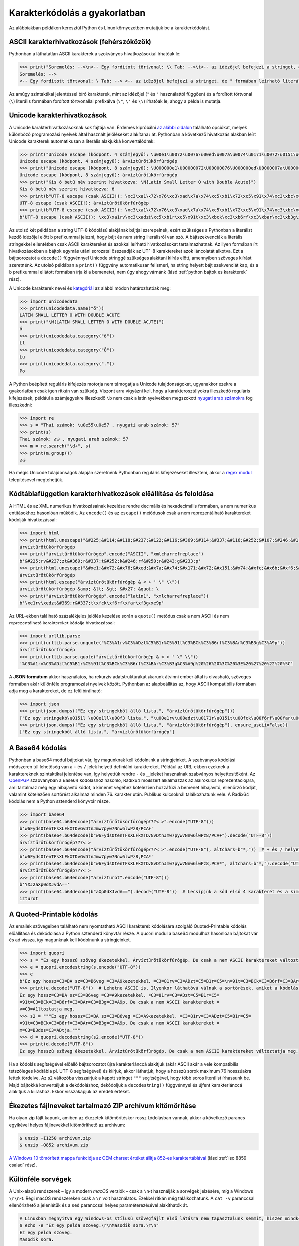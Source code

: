 .. _karakterkodolas a gyakorlatban:

==============================
Karakterkódolás a gyakorlatban
==============================

Az alábbiakban példákon keresztül Python és Linux környezetben mutatjuk be a karakterkódolást.

.. _ascii kararakterhivatkozasok:

------------------------------------------
ASCII karakterhivatkozások (fehérszóközök)
------------------------------------------

Pythonban a láthatatlan ASCII karakterek a szokványos hivatkozásokkal írhatóak le:

.. code-block:: python

    >>> print("Soremelés: -->\n<-- Egy fordított törtvonal: \\ Tab: -->\t<-- az idézőjel befejezi a stringet, de \" formában leírható literális alakban is.")
    Soremelés: -->
    <-- Egy fordított törtvonal: \ Tab: --> <-- az idézőjel befejezi a stringet, de " formában leírható literális alakban is.

Az amúgy szintaktikai jelentéssel bíró karakterek, mint az idézőjel (``"`` és ``'`` használattól függően) és a fordított törtvonal (``\``) literális formában fordított törtvonallal prefixálva (``\"``, ``\'`` és ``\\``) írhatóak le, ahogy a példa is mutatja.


.. _unicode karakterhivatkozasok:

----------------------------
Unicode karakterhivatkozások
----------------------------

A Unicode karakterhivatkozásoknak sok fajtája van. Érdemes kipróbálni `az alábbi oldalon <https://onlineunicodetools.com/escape-unicode>`_ található opciókat, melyek különböző programozási nyelvek által használt jelöléseket alakítanak át. Pythonban a következő hivatkozás alakban leírt Unicode karakterek automatikusan a literális alakjukká konvertálódnak:

.. code-block:: python

    >>> print("Unicode escape (kódpont, 4 számjegyű): \u00e1\u0072\u0076\u00ed\u007a\u0074\u0171\u0072\u0151\u0074\u00fc\u006b\u00f6\u0072\u0066\u00fa\u0072\u00f3\u0067\u00e9\u0070")
    Unicode escape (kódpont, 4 számjegyű): árvíztűrőtükörfúrógép
    >>> print("Unicode escape (kódpont, 8 számjegyű): \U000000e1\U00000072\U00000076\U000000ed\U0000007a\U00000074\U00000171\U00000072\U00000151\U00000074\U000000fc\U0000006b\U000000f6\U00000072\U00000066\U000000fa\U00000072\U000000f3\U00000067\U000000e9\U00000070")
    Unicode escape (kódpont, 8 számjegyű): árvíztűrőtükörfúrógép
    >>> print("Kis ő betű név szerint hivatkozva: \N{Latin Small Letter O with Double Acute}")
    Kis ő betű név szerint hivatkozva: ő
    >>> print(b"UTF-8 escape (csak ASCII!): \xc3\xa1\x72\x76\xc3\xad\x7a\x74\xc5\xb1\x72\xc5\x91\x74\xc3\xbc\x6b\xc3\xb6\x72\x66\xc3\xba\x72\xc3\xb3\x67\xc3\xa9\x70".decode("UTF-8"))
    UTF-8 escape (csak ASCII!): árvíztűrőtükörfúrógép
    >>> print(b"UTF-8 escape (csak ASCII!): \xc3\xa1\x72\x76\xc3\xad\x7a\x74\xc5\xb1\x72\xc5\x91\x74\xc3\xbc\x6b\xc3\xb6\x72\x66\xc3\xba\x72\xc3\xb3\x67\xc3\xa9\x70")
    b'UTF-8 escape (csak ASCII!): \xc3\xa1rv\xc3\xadzt\xc5\xb1r\xc5\x91t\xc3\xbck\xc3\xb6rf\xc3\xbar\xc3\xb3g\xc3\xa9p

Az utolsó két példában a string UTF-8 kódolású alakjának bájtjai szerepelnek, ezért szükséges a Pythonban a literálist kezdő idézőjel előtt ``b`` prefixummal jelezni, hogy bájt és nem string literálisról van szó. A bájtszekvenciák a literális stringekkel ellentétben csak ASCII karaktereket és azokkal leírható hivatkozásokat tartalmazhatnak. Az ilyen formában írt hivatkozásokban a bájtok egymás utáni sorozatai összeadják az UTF-8 karaktereket azok láncolatát alkotva. Ezt a bájtsorozatot a ``decode()`` függvénnyel Unicode stringgé szükséges alakítani kiírás előtt, amennyiben szöveges kiírást szeretnénk. Az utolsó példában a ``print()`` függvény automatikusan felismeri, ha string helyett bájt szekvenciát kap, és a ``b`` prefixummal ellátott formában írja ki a bemenetet, nem úgy ahogy várnánk (lásd :ref:`python bajtok es karakterek` rész).

A Unicode karakterek nevei és `kategóriái <https://www.unicode.org/reports/tr44/#General_Category_Values>`_ az alábbi módon határozhatóak meg:

.. code-block:: python

    >>> import unicodedata
    >>> print(unicodedata.name("ő"))
    LATIN SMALL LETTER O WITH DOUBLE ACUTE
    >>> print("\N{LATIN SMALL LETTER O WITH DOUBLE ACUTE}")
    ő
    >>> print(unicodedata.category("ő"))
    Ll
    >>> print(unicodedata.category("Ő"))
    Lu
    >>> print(unicodedata.category("."))
    Po

A Python beépített reguláris kifejezés motorja nem támogatja a Unicode tulajdonságokat, ugyanakkor ezekre a gyakorlatban csak igen ritkán van szükség. Viszont arra vigyázni kell, hogy a karakterosztályokra illeszkedő reguláris kifejezések, például a számjegyekre illeszkedő ``\b`` nem csak a latin nyelvekben megszokott `nyugati arab számokra <https://hu.wikipedia.org/wiki/Hindu%E2%80%93arab_sz%C3%A1m%C3%ADr%C3%A1s>`_ fog illeszkedni:

.. code-block:: python

    >>> import re
    >>> s = "Thai számok: \u0e55\u0e57 , nyugati arab számok: 57"
    >>> print(s)
    Thai számok: ๕๗ , nyugati arab számok: 57
    >>> m = re.search("\d+", s)
    >>> print(m.group())
    ๕๗

Ha mégis Unicode tulajdonságok alapján szeretnénk Pythonban reguláris kifejezéseket illeszteni, akkor a `regex modul <https://github.com/mrabarnett/mrab-regex#unicode-codepoint-properties-including-scripts-and-blocks>`_ telepítésével megtehetjük.


.. _kodtablafuggetlen karakterhivatkozasok:

----------------------------------------------------------------
Kódtáblafüggetlen karakterhivatkozások előállítása és feloldása
----------------------------------------------------------------

A HTML és az XML numerikus hivatkozásainak kezelése rendre decimális és hexadecimális formában, a nem numerikus entitásokhoz hasonlóan működik. Az ``encode()`` és az ``escape()`` metódusok csak a nem reprezentálható karaktereket kódolják hivatkozással:

.. code-block:: python

    >>> import html
    >>> print(html.unescape("&#225;&#114;&#118;&#237;&#122;&#116;&#369;&#114;&#337;&#116;&#252;&#107;&#246;&#114;&#102;&#250;&#114;&#243;&#103;&#233;&#112;"))
    árvíztűrőtükörfúrógép
    >>> print("árvíztűrőtükörfúrógép".encode("ASCII", "xmlcharrefreplace")
    b'&#225;rv&#237;zt&#369;r&#337;t&#252;k&#246;rf&#250;r&#243;g&#233;p'
    >>> print(html.unescape("&#xe1;&#x72;&#x76;&#xed;&#x7a;&#x74;&#x171;&#x72;&#x151;&#x74;&#xfc;&#x6b;&#xf6;&#x72;&#x66;&#xfa;&#x72;&#xf3;&#x67;&#xe9;&#x70;"))
    árvíztűrőtükörfúrógép
    >>> print(html.escape("árvíztűrőtükörfúrógép & < > ' \" \\"))
    árvíztűrőtükörfúrógép &amp; &lt; &gt; &#x27; &quot; \
    >>> print("árvíztűrőtükörfúrógép".encode("latin1", "xmlcharrefreplace"))
    b'\xe1rv\xedzt&#369;r&#337;t\xfck\xf6rf\xfar\xf3g\xe9p'


Az URL-ekben található százalékjeles jelölés kezelése során a ``quote()`` metódus csak a nem ASCII és nem reprezentálható karaktereket kódolja hivatkozással:

.. code-block:: python

    >>> import urllib.parse
    >>> print(urllib.parse.unquote("%C3%A1rv%C3%ADzt%C5%B1r%C5%91t%C3%BCk%C3%B6rf%C3%BAr%C3%B3g%C3%A9p"))
    árvíztűrőtükörfúrógép
    >>> print(urllib.parse.quote("árvíztűrőtükörfúrógép & < > ' \" \\"))
    '%C3%A1rv%C3%ADzt%C5%B1r%C5%91t%C3%BCk%C3%B6rf%C3%BAr%C3%B3g%C3%A9p%20%26%20%3C%20%3E%20%27%20%22%20%5C'

A **JSON formátum** akkor használatos, ha rekurzív adatstruktúrákat akarunk átvinni ember által is olvasható, szöveges formában akár különféle programozási nyelvek között. Pythonban az alapbeállítás az, hogy ASCII kompatibilis formában adja meg a karaktereket, de ez felülbírálható:

.. code-block:: python

    >>> import json
    >>> print(json.dumps(["Ez egy stringekből álló lista.", "árvíztűrőtükörfúrógép"]))
    ["Ez egy stringekb\u0151l \u00e1ll\u00f3 lista.", "\u00e1rv\u00edzt\u0171r\u0151t\u00fck\u00f6rf\u00far\u00f3g\u00e9p"]
    >>> print(json.dumps(["Ez egy stringekből álló lista.", "árvíztűrőtükörfúrógép"], ensure_ascii=False))
    ["Ez egy stringekből álló lista.", "árvíztűrőtükörfúrógép"]


.. _a base64 kodolas:

----------------
A Base64 kódolás
----------------

Pythonban a base64 modul bájtokat vár, így magunknak kell kódolnunk a stringjeinket. A szabványos kódolási módszeren túl lehetőség van a ``+`` és ``/`` jelek helyett definiálni karaktereket. Például az URL-ekben ezeknek a karaktereknek szintaktikai jelentése van, így helyettük rendre ``-`` és ``_`` jeleket használnak szabványos helyettesítőként. Az `OpenPGP <https://hu.wikipedia.org/wiki/PGP>`_ szabványban a Base64 kódoláshoz hasonló, Radix64 módszert alkalmazzák az aláírókulcs reprezentációjára, ami tartalmaz még egy hibajavító kódot, a kimenet végéhez kötelezően hozzáfűzi a bemenet hibajavító, ellenőrző kódját, valamint kötelezően sortörést alkalmaz minden 76. karakter után. Publikus kulcsoknál találkozhatunk vele. A Radix64 kódolás nem a Python sztenderd könyvtár része.

.. code-block:: python

    >>> import base64
    >>> print(base64.b64encode("árvíztűrőtükörfúrógép???< >".encode("UTF-8")))
    b'w6FydsOtenTFsXLFkXTDvGvDtnJmw7pyw7Nnw6lwPz8/PCA+'
    >>> print(base64.b64decode(b"w6FydsOtenTFsXLFkXTDvGvDtnJmw7pyw7Nnw6lwPz8/PCA+").decode("UTF-8"))
    árvíztűrőtükörfúrógép???< >
    >>> print(base64.b64encode("árvíztűrőtükörfúrógép???< >".encode("UTF-8"), altchars=b"*,"))  # + és / helyett * és ,
    b'w6FydsOtenTFsXLFkXTDvGvDtnJmw7pyw7Nnw6lwPz8,PCA*'
    >>> print(base64.b64decode(b"w6FydsOtenTFsXLFkXTDvGvDtnJmw7pyw7Nnw6lwPz8,PCA*", altchars=b"*,").decode("UTF-8"))  # + és / helyett * és ,
    árvíztűrőtükörfúrógép???< >
    >>> print(base64.b64encode("arvizturot".encode("UTF-8")))
    b'YXJ2aXp0dXJvdA=='
    >>> print(base64.b64decode(b"aXp0dXJvdA==").decode("UTF-8"))  # Lecsípjük a kód első 4 karakterét és a kimenet első 3 karaktere hiányozni fog
    izturot


.. _a quoted-printable kodolas:

--------------------------
A Quoted-Printable kódolás
--------------------------

Az emailek szövegeiben található nem nyomtatható ASCII karakterek kódolására szolgáló Quoted-Printable kódolás előállítása és dekódolása a Python sztenderd könyvtár része. A quopri modul a base64 modulhoz hasonlóan bájtokat vár és ad vissza, így magunknak kell kódolnunk a stringjeinket.

.. code-block:: python

    >>> import quopri
    >>> s = "Ez egy hosszú szöveg ékezetekkel. Árvíztűrőtükörfúrógép. De csak a nem ASCII karaktereket változtatja meg."
    >>> e = quopri.encodestring(s.encode("UTF-8"))
    >>> e
    b'Ez egy hossz=C3=BA sz=C3=B6veg =C3=A9kezetekkel. =C3=81rv=C3=ADzt=C5=B1r=C5=\n=91t=C3=BCk=C3=B6rf=C3=BAr=C3=B3g=C3=A9p. De csak a nem ASCII karaktereket =\nv=C3=A1ltoztatja meg.'
    >>> print(e.decode("UTF-8"))  # Lehetne ASCII is. Ilyenkor láthatóvá válnak a sortörések, amiket a kódolás csinált.
    Ez egy hossz=C3=BA sz=C3=B6veg =C3=A9kezetekkel. =C3=81rv=C3=ADzt=C5=B1r=C5=
    =91t=C3=BCk=C3=B6rf=C3=BAr=C3=B3g=C3=A9p. De csak a nem ASCII karaktereket =
    v=C3=A1ltoztatja meg.
    >>> s2 = """Ez egy hossz=C3=BA sz=C3=B6veg =C3=A9kezetekkel. =C3=81rv=C3=ADzt=C5=B1r=C5=
    =91t=C3=BCk=C3=B6rf=C3=BAr=C3=B3g=C3=A9p. De csak a nem ASCII karaktereket =
    m=C3=B3dos=C3=ADtja."""
    >>> d = quopri.decodestring(s2.encode("UTF-8"))
    >>> print(d.decode("UTF-8"))
    Ez egy hosszú szöveg ékezetekkel. Árvíztűrőtükörfúrógép. De csak a nem ASCII karaktereket változtatja meg.

Ha a kódolás segítségével előálló bájtsorozatot újra karakterlánccá alakítjuk (akár ASCII akár a vele kompatibilis tetszőleges kódtábla pl. UTF-8 segítségével) és kiírjuk, akkor láthatjuk, hogy a hosszú sorok maximum 76 hosszúakra lettek tördelve. Az s2 változóba visszaírjuk a kapott stringet ``"""`` segítségével, hogy több soros literálist írhassunk be. Majd bájtokká konvertáljuk a dekódoláshoz, dekódoljuk a ``decodestring()`` függvénnyel és újfent karakterlánccá alakítjuk a kiíráshoz. Ekkor visszakapjuk az eredeti értéket.


.. _ekezetes zip kitomorites:

---------------------------------------------------------
Ékezetes fájlneveket tartalmazó ZIP archívum kitömörítése
---------------------------------------------------------

Ha olyan zip fájlt kapunk, amiben az ékezetek kitömörítéskor rossz kódolásban vannak, akkor a következő parancs egyikével helyes fájlnevekkel kitömöríthető az archívum:


.. code-block:: shell

    $ unzip -I1250 archivum.zip
    $ unzip -O852 archivum.zip

`A Windows 10 tömörített mappa funkciója az OEM charset értéket állítja 852-es karaktertáblával <https://hup.hu/comment/2904162#comment-2904162>`_ (lásd :ref:`iso 8859 csalad` rész).


.. _kulonfele sorvegek:

------------------
Különféle sorvégek
------------------

A Unix-alapú rendszerek – így a modern *macOS* verziók – csak a ``\n``-t használják a sorvégek jelzésére, míg a Windows ``\r\n``-t.
Régi macOS rendszereken csak a ``\r`` volt használatos. Ezekkel ritkán még találkozhatunk. A ``cat -v`` paranccsal ellenőrizhető a jelenlétük és a ``sed`` paranccsal helyes paraméterezésével alakíthatók át.

.. code-block:: shell

    # Linuxban megnyitva egy Windows-os stílusú szövegfájlt első látásra nem tapasztalunk semmit, hiszen mindkét karakter láthatatlan:
    $ echo -e "Ez egy pelda szoveg.\r\nMasodik sora.\r\n"
    Ez egy pelda szoveg.
    Masodik sora.

    $ echo -e "Ez egy pelda szoveg.\r\nMasodik sora.\r\n" | cat -v
    Ez egy pelda szoveg.^M
    Masodik sora.^M

    # A ^M-el jelölt karakterek a láthatóvá tett extra sorvégek.
    # Konvertálásuk parancssorban legegyszerűbben a sed paranccsal (üres karakterre való cseréléssel) történhet:
    $ echo -e "Ez egy pelda szoveg.\r\nMasodik sora.\r\n" | sed 's/\r$//' | cat -v
    Ez egy pelda szoveg.
    Masodik sora.

    # Ekkor csak a képernyőre kiírt szövegben tűnnek el az extra karakterek, a fájl tényleges átírásához a következő parancsra van szükség:
    $ sed -i 's/\r$//' fájl.txt
    # Vagy egy másik fájl létrehozásához:
    $ sed 's/\r$//' fájl.txt > fájl_unix.txt
    # A csak \r karakter tartalmazó fájlok átalakítása:
    $ sed -i 's/\r/\n/' fájl.txt
    # Vagy egy másik fájl létrehozásához:
    $ sed 's/\r/\n/' fájl.txt > fájl_unix.txt

A Python az úgynevezett **univerzális sorvégek (universal newlines)** funkciója segítségével minden szabványos újsorformátumot egységesen kezel, beolvasáskor, és kiíráskor Unix típusú sorvégeket használ, amennyiben nem írjuk fölül ezeket az alapértelmezéseket. Viszont figyelnünk kell arra, hogy ha nem adunk meg karakterkódolást, alapértelmezésben a rendszer beállításának megfelelőt használja, így előállhat Windowson Unix sorvégű fájl, Windows rendszernek megfelelő karakterkódolással (lásd :ref:`python bajtok es karakterek` rész).
Fontos megjegyezni továbbá, hogy minden szöveges fájl újsorral kell, hogy végződjön, mert különben ha hozzá akarunk illeszteni valamit a fájl végéhez akkor az az utolsó sorban folytatólagosan kerül kiírásra (pl. a prompt a fájl kiíratásánál). 


.. _lokalizacio es rendezes:

-----------------------
Lokalizáció és rendezés
-----------------------

Akkor tudunk váltani a lokalizációk között, ha az adott nyelv telepítve van. A ``locale -a`` paranccsal nézhetjük meg, hogy milyen lokalizációk vannak telepítve, illetve a ``locale`` paranccsal pedig megnézhetjük a különböző lokalizációs rétegek beállítását (felület nyelve, dátum, pénzformátum, ábécébe rendezés stb.):

.. code-block:: shell

    $ locale -a
    C
    C.utf8
    en_US.utf8
    hu_HU.utf8
    POSIX
    $ locale
    LANG=hu_HU.UTF-8
    LANGUAGE=
    LC_CTYPE=hu_HU.UTF-8
    LC_NUMERIC=hu_HU.UTF-8
    LC_TIME=hu_HU.UTF-8
    LC_COLLATE=hu_HU.UTF-8
    LC_MONETARY=hu_HU.UTF-8
    LC_MESSAGES=hu_HU.UTF-8
    LC_PAPER=hu_HU.UTF-8
    LC_NAME=hu_HU.UTF-8
    LC_ADDRESS=hu_HU.UTF-8
    LC_TELEPHONE=hu_HU.UTF-8
    LC_MEASUREMENT=hu_HU.UTF-8
    LC_IDENTIFICATION=hu_HU.UTF-8
    LC_ALL=

A lokalizációk tekintetében a legszembetűnőbb probléma a rendezés. Az alábbi parancs alapesetben az ASCII sorrendű rendezést fogja mutatni (karakterlánc típussal megadott számok és nagybetűk elől, ékezetes betűk leghátul):

.. code-block:: python

    >>> sorted(["A", "Á", "ő", "Ű", "B", "e", "a", "ny","gy", "z", "k", "4", "13"])
    ['13', '4', 'A', 'B', 'a', 'e', 'gy', 'k', 'ny', 'z', 'Á', 'ő', 'Ű']

De ha beállítjuk a magyar lokalizációt:

.. code-block:: python

    >>> import locale
    >>> locale.setlocale(locale.LC_ALL, "hu_HU.UTF-8")
    >>> sorted(["A", "Á", "ő", "Ű", "B", "e", "a", "ny","gy", "z", "k", "4", "13"], key=locale.strxfrm)
    ['13', '4', 'a', 'A', 'Á', 'B', 'e', 'gy', 'k', 'ny', 'ő', 'Ű', 'z']

A betűk a „helyükre” kerülnek, a (karakterlánc típussal megadott) számok viszont még mindig nem. Pythonban alapesetben a ``C.UTF-8/POSIX`` lokalizációt használja a rendszer, mivel ez a leggyorsabb, míg a Linux parancssorban, ha magyar nyelven szól hozzánk a rendszer, valószínűleg a magyar lokalizáció van beállítva. Azért csak valószínűleg, mert a kettő egymástól függetlenül tetszőlegesen állítható.

A Linux parancssor lokalizációinak további gyakorlati különbségeit az alábbi példán lehet látni (csillagokkal határolva jelöltük az illeszkedő részt):

.. code-block:: shell

    $ export LC_ALL=C.UTF-8; echo "egészen" | grep "[p-t]"
    egé*s*zen
    $ export LC_ALL=hu_HU.UTF-8; echo "egészen" | grep "[p-t]"
    egé*sz*en

A magyar lokalizáció esetén a ``p`` és ``t`` betűk között az ``sz`` betű is szerepel, így nem csak az ``s`` betűre illeszkedik a keresés, hanem az ``sz`` betű mindkét karaktere, szemben a ``C`` lokalizációval, amely esetében a keresés csak az ``s`` betűre illeszkedik. Hasonló meglepetések érhetik a felhasználót az ékezetes betűkkel kapcsolatban, valamint kis- és nagybetű érzéketlen módban.


.. _python kis es nagybetusites:

---------------------
Kis- és nagybetűsítés
---------------------

A `Python 3.12 dokumentációja a következőt írja <https://docs.python.org/3.12/library/locale.html>`_:

    There is no way to perform case conversions and character classifications according to the locale.

    [Nincs mód a nagy- és kisbetűk átalakítására és a karakterek osztályozására a nyelvterületnek megfelelően.]

Így `a török i-betűk helyes kis- és nagybetűsítésének eléréséhez külső könyvtárat kell használni <https://stackoverflow.com/questions/19703106/python-and-turkish-capitalization/72393581#72393581>`_:

.. code-block:: python

    >>> from icu import UnicodeString, Locale  # sudo apt install libicu-dev és pip install pyicu
    >>> lowercase_i_w_dot = "i"
    >>> uppercase_i_wo_dot = "I"
    # A locale beállítása az ICU-ban
    >>> tr = Locale("TR")
    # ICU uppercase:
    # 1. Az ICU féle UnicodeString típussá alakítjuk a Python str típusú stringet
    # 2. Meghívjuk a toUpper() metódust a nagybetűsítéshez
    # 3. Az eredményt visszaalakítjuk Python str típussá a további használathoz
    >>> uppercase_i_w_dot = str(UnicodeString(lowercase_i_w_dot).toUpper(tr))
    >>> print(uppercase_i_w_dot)  # LATIN CAPITAL LETTER I WITH DOT ABOVE
    İ
    # ICU lowercase
    # 1. Az ICU féle UnicodeString típussá alakítjuk a Python str típusú stringet
    # 2. Meghívjuk a toLower() metódust a kisbetűsítéshez
    # 3. Az eredményt visszaalakítjuk Python str típussá a további használathoz
    >>> lowercase_i_wo_dot = str(UnicodeString(uppercase_i_wo_dot).toLower(tr))
    >>> print(lowercase_i_wo_dot)  # LATIN SMALL LETTER DOTLESS I
    ı
    # A sima locale állítással nem megy
    >>> import locale
    >>> locale.setlocale(locale.LC_ALL, "tr_TR.UTF-8")  # Ha rendszerszinten telepítve van ez a locale
    # Beépített uppercase
    >>> print(lowercase_i_w_dot.upper())  # 'LATIN CAPITAL LETTER I'
    I
    >>> print(lowercase_i_w_dot.upper() == uppercase_i_w_dot)  # False
    False
    # Beépített lowercase
    >>> print(uppercase_i_wo_dot.lower())  # 'LATIN SMALL LETTER I'
    i
    >>> print(uppercase_i_wo_dot.lower() == lowercase_i_wo_dot)  # False
    False


Nem várható el minden esetben, hogy a kis- vagy nagybetűsített string hossza meg fog egyezni a bemenetével, vagy hogy a kis- és nagybetűsítés pontosan egymás ellentétét fogja jelenteni, ha sorban egymás után végezzük el ezeket a műveleteket. A kis- és nagybetű érzéketlen összehasonlításra a ``casefold()`` metódus ad helyes megoldást, mely agresszíven kisbetűsít és transzliterál a nagyobb egyezés eléréséhez:

.. code-block:: python

    >>> s = "ß"
    >>> print(len(s))
    1
    >>> su = s.upper()
    >>> print(su)
    SS
    >>> print(len(su))
    2
    >>> print(s.upper().lower() == s)
    False
    >>> print(s.casefold() == su.casefold())
    True


Ahogy az sem várható el, hogy minden karakter vagy kis- vagy nagybetűs, ebből következően pedig, hogy minden karakter átalakítható legyen kisbetűsből naggyá vagy fordítva:

.. code-block:: python

    >>> print(".".upper() == ".".lower())
    True
    >>> print(".".isupper())
    False
    >>> print(".".islower())
    False

.. _a bom:

-----------------------
A BOM (byte order mark)
-----------------------

Bár ritkán lehet manapság találkozni vele, de ha egy extra karaktert látunk a fájl elején, akkor valószínűleg BOM-mal van dolgunk. Ilyenkor a következő gyakorlati tudnivalókra érdemes odafigyelni:

- Pythonban a BOM-os UTF-8 kódolású fájlokat a ``utf_8_sig`` kódolásban megnyitva kiszedi a rendszer a BOM karaktert a fájl elejéről, egyéb esetben (pl. ``UTF-8``-cal megnyitva) otthagyja.
- Linuxban a ``cat`` parancs (egy vagy több fájl paraméter esetén) nem távolítja el a BOM karaktert.
- A ``sed`` paranccsal `le lehet vágni a BOM karakter a fájl elejéről <https://unix.stackexchange.com/questions/381230/how-can-i-remove-the-bom-from-a-utf-8-file/381263#381263>`_: ``sed -i '1s/^\xEF\xBB\xBF//' orig.txt``
- UTF-16 és UTF-32 kódolás esetén Pythonban lehetőségünk van automatikusan a BOM-ból meghatározni a bájtsorrendet (``UTF-16`` és ``UTF-32``), vagy manuálisan megadni (``UTF-16BE``, ``UTF-32BE``, valamint ``UTF-16LE``, ``UTF-32LE``), ez utóbbi esetben nem számít a rendszer BOM karakterre.


.. _python bajtok es karakterek:

-------------------------------------------------
A Python hozzáállása a bájtokhoz és karakterekhez
-------------------------------------------------

Míg a Linux parancssorában egy-két archaikus kivételtől eltekintve (pl. ``tr`` és ``wc -c`` parancsok) Unicode karakterekkel dolgozhatunk.
Létezik az `uutils <https://uutils.github.io/>`_ csomag, mely a parancssori eszközök gyűjteményének Rust nyelvű implementációja, mely teljes mértékben Unicode kompatibilis és csereszabatos az eredeti parancsokkal, de jelenleg még nem alapértelmezett a Linux disztribúciókban. Számos `weboldal <https://dencode.com/en/>`_ is elérhető, ahol a különféle kódolások kipróbálhatóak szükség esetén.

Pythonban lehetőség van bájtokkal és karakterekkel is dolgozni hasonló interfészeken. A fő szabály ilyenkor az, hogy követni kell a használt típust, vagy pedig explicit módon konvertálni (pl. ``encode()`` és ``decode()``). Érdekesség, hogy `lehet saját dekódoló szabályokat definiálni <https://hup.hu/node/182170>`_, de erre igen ritkán van szükség.

.. code-block:: python

    # Fájl megnyitása olvasásra szöveges módban
    >>> fh = open("input.txt", encoding="UTF-8")
    # Fájl megnyitása olvasásra bináris módban
    >>> fh = open("input.txt", "rb")
    # String literális megadása
    >>> s = "Ez egy string"
    # Bájtstring literális megadása (csak ASCII karaktereket tartalmazhat)
    >>> b = b"Ez egy string"
    # Stringből bájtstring és fordítva (meg kell adni a kódolást explicit módon!)
    >>> b2 = s.encode("UTF-8")
    >>> s2 = b.decode("UTF-8")
    # A kódolásnak és dekódolásnak a már ismertetett beállítási lehetőségei vannak
    >>> b2 = s.encode("UTF-8", "replace")
    >>> s2 = b.decode("UTF-8", "ignore")
    # Ha egy függvény mindkét formát elfogadja, akkor arra kell számítani, hogy a bemeneti formátumban kapjuk a kimenetet is:
    >>> import os
    >>> os.listdir(".")
    ['fájl.txt', 'mappa', ...]
    # Míg bájtként adva a paramétert
    >>> os.listdir(b".")
    [b'fájl.txt', b'mappa', ...]

A Python a fájl megnyitása után csak a megfelelő típusú változókat engedi beleírni a fájlba, egyéb esetben hibát ad. Ha a megnyitott fájlt átadjuk egy külső könyvtárnak (pl. ``pickle``, ``json``, ``beautifulsoup4``), érdemes binárisan megnyitni a fájlt, mert ekkor a könyvtárakra bízunk minden hibakezelést. Ha rossz kódolásban nyitjuk meg a fájlt szövegfájlként, akkor nekünk kell a hibákat kezelni, emellett a dekódolás szükségtelenül lassíthat a feldolgozáson.

A Python ``open()`` függvénye alapesetben szöveges fájlként olvasásra fogja megnyitni a fájlt (ezért az ``"r"`` opció elhagyható), de a kódolását alapesetben a rendszer kódolása alapján (a ``locale.getpreferredencoding()`` függvény értéke) határozza meg. Így az a kód, amely Linuxon működik implicit UTF-8-at használva, Windows esetén hibát adhat, illetve írásnál meglepő eredményekre vezethet, mivel a rendszer alapbeállítása nem UTF-8. Ezért érdemes mindig expliciten megadni a várt kódolást.


.. _a fajlok kodolasanak explicit megadasa:

--------------------------------------
A fájlok kódolásának explicit megadása
--------------------------------------

Nem mindig lehet 100%-os pontossággal automatikusan meghatározni egy fájl kódolását (pl. a Latin kódtáblák közötti különbségtétel). A fájlok típusáról, illetve a kódolásukról a ``file`` parancs tud bővebb információt nyújtani:

.. code-block:: shell

    $ file /etc/passwd
    /etc/passwd: ASCII text

Egy másik lehetőség a `chardet <https://github.com/chardet/chardet>`_ Python könyvtár parancssori eszköze:

.. code-block:: shell

    $ chardetect /etc/passwd
    /etc/passwd: MacRoman with confidence 0.7192171344165436

Amint látjuk, ez a megoldás nem tévedhetetlen. `Továbbá magyar szövegek kódolásának meghatározására jó ideje nem alkalmas. <https://github.com/chardet/chardet/commit/da6c0a079c41683ca475e28364fcf9c4d34f4359>`_


Ha meghatároztuk a kódolást, az ``iconv`` paranccsal lehet egész fájlok kódolását megváltoztatni:

.. code-block:: shell

    $ iconv -f latin2 -t UTF-8  /etc/passwd > output.txt


Pythonban a forrásfájlok kódolása alapértelmezésben UTF-8, ha ettől eltérünk, azt a fájl elején a `kódolás nevének <https://docs.python.org/3.12/library/codecs.html#standard-encodings>`_ megadásával kell jelezni (a példában latin2 kódolás szerepel). Forrásfájlok és szöveges fájlok esetén a szerkesztőprogramok ilyenkor képesek értelmezni az explicit jelölést, és ehhez igazítani megnyitáskor a kódolást:

.. code-block:: python

    **# -*- coding: latin2 -*-**

XML fájlokban manapság UTF-8 kódolást várnak el, de ezt is expliciten jelölni kell az XML deklarációjánál a fájl elején:

.. code-block:: XML

    <?xml version="1.0" encoding="UTF-8"?>

HTML esetén a ``head`` címke alatt kell jelölni egy ``meta`` címkében a kódolást:

.. code-block:: XML

    <html>
    <head>
    <meta charset="UTF-8">
    ...
    </head>
    ...
    </html>

Abban az esetben, ha egy HTML vagy XML fájl valódi kódolása eltér a definíciójában szereplő kódolástól (pl. a valódi kódolás UTF-8, de az XML definíciója szerint latin2), akkor a fájl feldolgozása betűszeméthez vezethet, mely nem ad explicit hibaüzenetet, csak rossz adatot. A következőképpen javítható ilyenkor a fájl (az egész fájl memóriába olvasása nélkül):

.. code-block:: python

    >>> import codecs
    # 1. A fájl bináris módban történő megnyitása
    >>> fh = open("fájl.xml", "rb")
    # 2. A fájl valódi kódolásának megfelelő kódolásban történő dekódolását végző iterátor definiálása
    >>> str_it = codecs.iterdecode(fh, "UTF-8")
    # 3. A dekódolt fájl újrakódolása a deklarált kódolás szerint (a kimenet egy bájtokat adó generátor lesz, ami soronként megy végig a fájlon)
    >>> byte_it = codecs.iterencode(str_it, "latin2")
    # 4a. A bájtok fájlba írása
    >>> open("fájl_fixed.xml", "wb").writelines(byte_it)
    # 4b. VAGY a bájtok összeállítása egy bytestring típussá (ami már hiba nélkül beadható pl. a BeautifulSoup-nak)
    >>> fixed_bytestring = b"".join(byte_it)


.. _kodolasi hibak, furcsasagok:

---------------------------
Kódolási hibák, furcsaságok
---------------------------

Az „árvíztűrőtükörfúrógép” természetesen nem kódolható ASCII formátumban az ékezetek miatt, de karakterhivatkozásokkal vagy a nem kódolható karakterek kihagyásával, illetve ``\N{REPLACEMENT CHARACTER}``-re történő kicserélésével igen:

.. code-block:: python

    >>> s = "árvíztűrőtükörfúrógép"
    >>> print(s.encode("ascii", "namereplace"))
    b'\\N{LATIN SMALL LETTER A WITH ACUTE}rv\\N{LATIN SMALL LETTER I WITH ACUTE}zt\\N{LATIN SMALL LETTER U WITH DOUBLE ACUTE}r\\N{LATIN SMALL LETTER O WITH DOUBLE ACUTE}t\\N{LATIN SMALL LETTER U WITH DIAERESIS}k\\N{LATIN SMALL LETTER O WITH DIAERESIS}rf\\N{LATIN SMALL LETTER U WITH ACUTE}r\\N{LATIN SMALL LETTER O WITH ACUTE}g\\N{LATIN SMALL LETTER E WITH ACUTE}p'
    >>> print(s.encode("ascii", "xmlcharrefreplace"))
    b'&#225;rv&#237;zt&#369;r&#337;t&#252;k&#246;rf&#250;r&#243;g&#233;p'
    >>> s.encode("ascii", "ignore")
    b'rvztrtkrfrgp'
    >>> s.encode("ascii", "replace")
    b'?rv?zt?r?t?k?rf?r?g?p'
    >>> print(s.encode("latin2").decode("latin1"))  # Hibásan dekódolt latin2 kódolás
    árvíztûrõtükörfúrógép
    >>> print(s.encode("UTF-8").decode("latin1"))  # Hibásan dekódolt UTF-8 kódolás, betűszemét
    Ã¡rvÃ­ztÅ±rÅtÃ¼kÃ¶rfÃºrÃ³gÃ©p

Hasonlóan kényszeríthetők ki más kódolások is. Mivel a Unicode minden kódolást magában foglal, nem minden karakter kódolható például latin1-ben, de minden latin1 kódolású szöveg dekódolható például latin2-ben, ami bizonyos esetekben más karaktereket eredményez (lásd :ref:`betuszemet` rész). A problémák akkor kezdődnek, amikor egy karakterhivatkozásokkal tarkított ASCII karakterekre egyszerűsített stringet az entitások feloldása nélkül valódi ASCII kódolásban dekódolunk:

.. code-block:: python

    >>> b = "ő".encode("UTF-8").decode("ASCII", "backslashreplace")  # Nem feloldott entitások megmaradnak a string formában. Hiba!
    >>> print(b)
    \xc5\x91
    >>> print(b.encode('ASCII').decode('unicode-escape').encode('latin1').decode("UTF-8"))  # Az előző hiba helyrehozása
    ő
    >>> b = "ő".encode("ASCII", "backslashreplace")  # ASCII kompatibilis Unicode escape szekvencia
    >>> print(b)
    b'\\u0151'
    >>> bs = b.decode("ASCII")
    >>> print(bs)  # Itt konkrétan egy stringről van szó, ami "véletlenül" egybeesik az ő betű hivatkozásával
    \u0151
    >>> print(json.dumps([bs]))  # JSON formátumban kiírva a hibás string
    ["\\u0151"]
    >>> print(bs.encode("ASCII").decode("unicode-escape"))
    ő

A negyedik sor mutatja, hogy az UTF-8 bájtszekvenciák ``str`` típusból hogyan alakíthatóak vissza Unicode karakterekké: mivel a hibás string csak ASCII karaktereket tartalmaz, először ``bytes`` típussá lehet alakítani a tartalom változtatása nélkül. Viszont ekkor még minden escape szekvencia több karakterként (összesen 8 darab) értelmeződik, amit az ``unicode-escape`` kódolás átalakít két karakterré, de rosszul. A latin1 kódolás azért szükséges, hogy a tartalom változtatása nélkül ``bytes`` típussá tudjuk alakítani a stringünket, ami így már két karakter hosszú lesz, és dekódolható a normális UTF-8 kódolással. Az utolsó előtti sorban az elrontott string tartalma explicit módon visszaalakításra kerül ``bytes`` típusra a tartalom változtatása nélkül, amelyből feloldhatóak a tartalmazott Unicode escape szekvenciák. Az ilyen hibák elkerülésének legjobb módja az, ha csak minimális eszképelést használunk a kódolások során.

Az alábbi gyakorlati példa mutatja, hogy hányféle eszképelés keveredhet, ha ASCII kompatibilis JSON-ba rakunk HTML kód fragmentumokat, ami manapság igen gyakori:

.. code-block:: python

    >>> import json
    >>> import html
    >>> j = '{"description": "&lt;p&gt;&lt;strong&gt;&lt;span style=&quot;text-decoration: underline;&quot;&gt;V\\u00edzilabda, n\\u0151k, bronzm\\u00e9rk\\u0151z\\u00e9s, 16.20&lt;\\/span&gt;&lt;\\/strong&gt;&lt;br&gt; &lt;em&gt;Eddigi csoportm\\u00e9rk\\u0151z\\u00e9seink&lt;\\/em&gt;: &lt;br&gt; \\u2013 K\\u00edna \\u2013 Magyarorsz\\u00e1g 11\\u201313&lt;br&gt; \\u2013 Spanyolorsz\\u00e1g \\u2013 Magyarorsz\\u00e1g 11\\u201310&lt;br&gt; \\u2013 Magyarorsz\\u00e1g \\u2013 Egyes\\u00fclt \\u00c1llamok 6\\u201311&lt;br&gt;&lt;em&gt;Negyedd\\u00f6nt\\u0151&lt;\\/em&gt;&lt;br&gt;\\u2013 Ausztr\\u00e1lia \\u2013 Magyarorsz\\u00e1g 8\\u20138 \\u2013 \\u00f6tm\\u00e9teresekkel 3\\u20135&lt;em&gt;&lt;br&gt;El\\u0151d\\u00f6nt\\u0151&lt;\\/em&gt;&lt;br&gt; \\u2013 Magyarorsz\\u00e1g \\u2013 Egyes\\u00fclt \\u00c1llamok 10\\u201314&lt;br&gt; &lt;em&gt;Bronzm\\u00e9rk\\u0151z\\u00e9s&lt;\\/em&gt;&lt;br&gt; \\u2013 Magyarorsz\\u00e1g \\u2013 Oroszorsz\\u00e1g&lt;\\/p&gt;"}'
    >>> d = json.loads(j)  # A JSON gondoskodik a Unicode eszképelés visszaállításáról és a védett per- és fordított perjelekről
    >>> html_code = html.unescape(d['description'])
    >>> print(html_code)
    <p><strong><span style="text-decoration: underline;">Vízilabda, nők, bronzmérkőzés, 16.20</span></strong><br> <em>Eddigi csoportmérkőzéseink</em>: <br> – Kína – Magyarország 11–13<br> – Spanyolország – Magyarország 11–10<br> – Magyarország – Egyesült Államok 6–11<br><em>Negyeddöntő</em><br>– Ausztrália – Magyarország 8–8 – ötméteresekkel 3–5<em><br>Elődöntő</em><br> – Magyarország – Egyesült Államok 10–14<br> <em>Bronzmérkőzés</em><br> – Magyarország – Oroszország</p>

Előfordulhat, hogy a HTML kód fragmentumok nem jólformált HTML-t adnak, de ilyenkor a BeautifulSoup4 legjobb tudása szerint próbálja értelmezni a bemenetet. Általánosságban ezért érdemes ilyen esetekben a kód fragmentumokat jólformált egységekben tárolni, ahol minden címkének, idézőjelnek és zárójelnek megvan a párja, hogy a fragmentum kód szinten is értelmezhető és módosítható legyen. Máskülönben az idővel elkerülhetetlen módosítások során – amelyek várhatóan „keresés és csere” módszerrel fognak történni, nem értelmezve egyben a teljes kódot – további hiba csúszhat az adatba, amely a böngészők és a BeautifulSoup4 hibatűrése miatt csak későn kerül napvilágra.


.. _karakterek nyomtatasbeli szelessegenek meghatarozasa:

----------------------------------------------------
Karakterek nyomtatásbeli szélességének meghatározása
----------------------------------------------------

A `wcwidth <https://github.com/jquast/wcwidth>`_ Python könyvtár ki tudja számolni, hogy a beírt karakter vagy string hány ASCII karakternyi helyet fog foglalni nyomtatásban. Ez elsődlegesen az ázsiai nyelvek esetén érdekes:

.. code-block:: python

    >>> import wcwidth
    >>> text = "コンニチハ"
    >>> print(len(text))
    5
    >>> wcwidth.wcswidth(text)
    10


.. _lagykotojel kiszedese:

------------------------------------------
A feltételes kötőjel kiszedése a szövegből
------------------------------------------

A feltételes kötőjel (soft hyphen) és társai olyan nem látható karakterek, amelyek előfordulhatnak a szövegekben, amennyiben nyomdai célokkal készítették őket (pl. a webről letöltött szövegek, melyek tipográfiailag helyesen meg lettek jelenítve). Éppen ezért kell kiszedni őket az olyan szövegekből, amikre adatként kívánunk tekinteni. Az alábbi parancsok segítségével a feltételes kötőjel az karakterhivatkozásának segítségével kerül definiálásra, mielőtt eltávolítjuk az összes példányát a fájlból.

.. code-block:: shell

    # A fájl megváltoztatásával:
    $ sed -i $'s/\u00AD//g' fájl.txt
    # Vagy egy másik fájl létrehozásával:
    $ sed $'s/\u00AD//g' fájl.txt > fájl_unix.txt

A dollárjel (``$``) azért szükséges az string előtt, hogy a shell értelmezze a karakterhivatkozásokat a stringben. Idézőjellel (``"``) nem működik, csak aposztróffal (``'``).

Pythonban a feltételes kötőjel a következőképpen szedhető ki egy stringből a karakterhivatkozásának segítségével:

.. code-block:: python

    >>> s = "al\u00ADma"
    >>> s
    'al\xadma'
    >>> print(s)  # Nyomtatott formában nem látható, de az előző parancs kimenetén látszik, hogy ott van
    al­ma
    >>> s.replace("\u00AD", "")  # A csere után már nem szerepel
    'alma'
 

.. _nem unicode kompatibilis parancsok futtatasa:

--------------------------------------------
Nem Unicode kompatibilis parancsok futtatása
--------------------------------------------

A ``luit`` parancs segítségével szükség esetén egy Unicode kompatibilis terminálban futtathatunk olyan régi parancsokat, amik nem kompatibilisek az Unicode-dal, akár interaktív módon is. Így a régi parancsok modern környezetben is használhatóvá válnak.

.. code-block:: shell

    $ echo "árvíztűrőtükörfúrógép" > fájl.txt  # Az Unicode terminál eredeti beállításaival
    $ file fájl.txt
    fájl.txt: Unicode text, UTF-8 text
    $ luit -encoding ISO8859-2  # (A luit parancs telepítése után) új shellt hoz létre a megfelelő kódolással
    $ echo "árvíztűrőtükörfúrógép" > fájl.txt  # Ez már az új shellben történik
    $ file fájl.txt
    fájl.txt: ISO-8859 text
    $ LC_ALL=hu_HU luit [parancs]  # Az első megoldás alternatívája, a lokalizációt is beállítja
    $ [parancs] | luit -c -encoding ISO8859-2  # A régi program kimenetét alakítja Unicode formára
    $ luit -encoding ISO8859-2 [parancs]  # A parancs közvetlen futtatása a kívánt kódolással. Ilyenkor a kimenet átirányítása már Unicode formájú lesz


.. _ascii rajzok es videok:

----------------------
ASCII rajzok és videók
----------------------

Egy távoli szerverre bejelentkezve terminálon keresztül nem tudjuk megjeleníteni a különböző kép és videófájlokat. Ahhoz, hogy kapjunk egy „képet” arról, hogy hogyan néznek ki, mielőtt letöltenénk őket át kell őket konvertálni ASCII rajzzá vagy videóvá. Ehhez például a `jp2a <https://github.com/cslarsen/jp2a>`_ a `ascii-image-converter <https://github.com/TheZoraiz/ascii-image-converter>`_ programok használhatóak. Az újabb megoldások már képesek színeket és nem csak ASCII karaktereket alkalmazni a valódihoz közelebb álló rajzok előállításához.

.. code-block:: shell

    $ jp2a kép.jpg  # JPEG képeket lehet megjeleníteni ASCII formában
    ...
    $ ascii-image-converter kép.jpg  # A főbb képformátumokat támogatja
    ...
    $ mpv -vo=caca --quiet video.mp4 # A legtöbb videó formátumot le tudja játszani a terminálban ASCII art formában
    $ DISPLAY="" mpv -vo=caca --quiet video.mp4  # Az előző parancs kiegészítve, hogy grafikus felülettel rendelkező gépen ne nyisson új ablakot 

Léteznek olyan böngészők, amelyek terminálban is használhatóak, bár a képességeik igen alapvetőek. A `browsh <https://www.brow.sh/>`_ a weblapokon található képeket át tudja alakítani ASCII rajzzá a jobb felhasználói élmény érdekében.

Érdekesség, hogy vannak olyan művészeti projektek, ahol karakterkódolási és egyéb trükkök segítségével `az interneten keresztül lehet nézni ASCII arttal készült animációkat <http://mewbies.com/acute_terminal_fun_telnet_public_servers_watch_star_wars_play_games_etc.htm>`_ `vagy játszani játékokat <https://thenewstack.io/the-lost-worlds-of-telnet/>`_. Például a Star Wars VI. epizódját ASCII animációs változatban:

.. code-block:: shell

    $ telnet towel.blinkenlights.nl  
    ...

A fenti animáció `megnézhető böngészőből is <https://www.asciimation.co.nz/>`_.
